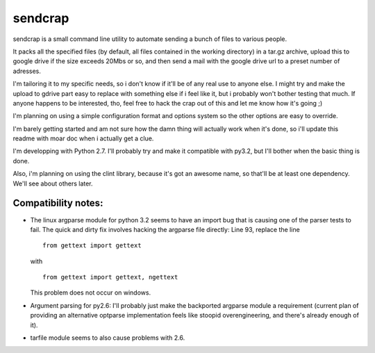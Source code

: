 sendcrap
========

sendcrap is a small command line utility to automate sending a bunch of
files to various people.

It packs all the specified files (by default, all files contained in 
the working directory) in a tar.gz archive, upload this to google drive
if the size exceeds 20Mbs or so, and then send a mail with the google
drive url to a preset number of adresses.

I'm tailoring it to my specific needs, so i don't know if it'll be of
any real use to anyone else. I might try and make the upload to gdrive
part easy to replace with something else if i feel like it, but i 
probably won't bother testing that much. If anyone happens to be 
interested, tho, feel free to hack the crap out of this and let me know 
how it's going ;) 

I'm planning on using a simple configuration format and options system
so the other options are easy to override. 

I'm barely getting started and am not sure how the damn thing will 
actually work when it's done, so i'll update this readme with moar doc
when i actually get a clue.

I'm developping with Python 2.7. I'll probably try and make it 
compatible with py3.2, but I'll bother when the basic thing is done.

Also, i'm planning on using the clint library, because it's got an 
awesome name, so that'll be at least one dependency. We'll see about 
others later.


Compatibility notes:
--------------------

- The linux argparse module for python 3.2 seems to have an import bug
  that is causing one of the parser tests to fail.
  The quick and dirty fix involves hacking the argparse file directly:
  Line 93, replace the line 
  
  ::
  
    from gettext import gettext

  with
  
  ::
    
    from gettext import gettext, ngettext
    
  This problem does not occur on windows.
  
- Argument parsing for py2.6:
  I'll probably just make the backported argparse module a requirement
  (current plan of providing an alternative optparse implementation
  feels like stoopid overengineering, and there's already enough of it).
  
- tarfile module seems to also cause problems with 2.6.
